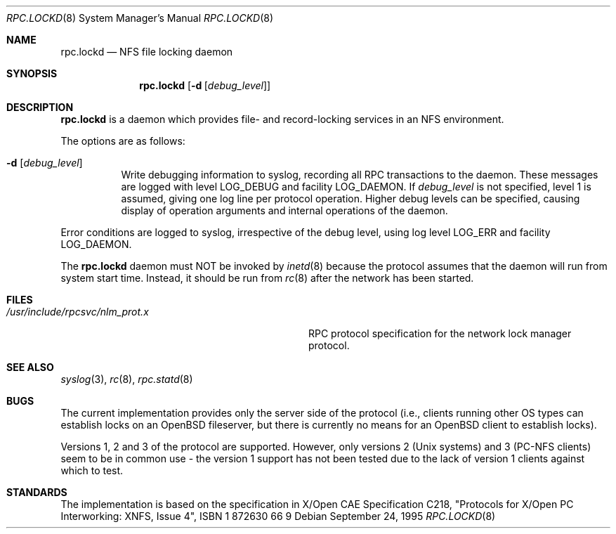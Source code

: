 .\"	$OpenBSD: src/usr.sbin/rpc.lockd/rpc.lockd.8,v 1.8 2000/03/19 17:57:14 aaron Exp $
.\"
.\" Copyright (c) 1995 A.R.Gordon, andrew.gordon@net-tel.co.uk
.\" All rights reserved.
.\"
.\" Redistribution and use in source and binary forms, with or without
.\" modification, are permitted provided that the following conditions
.\" are met:
.\" 1. Redistributions of source code must retain the above copyright
.\"    notice, this list of conditions and the following disclaimer.
.\" 2. Redistributions in binary form must reproduce the above copyright
.\"    notice, this list of conditions and the following disclaimer in the
.\"    documentation and/or other materials provided with the distribution.
.\" 3. All advertising materials mentioning features or use of this software
.\"    must display the following acknowledgement:
.\"	This product includes software developed by the University of
.\"	California, Berkeley and its contributors.
.\" 4. Neither the name of the University nor the names of its contributors
.\"    may be used to endorse or promote products derived from this software
.\"    without specific prior written permission.
.\"
.\" THIS SOFTWARE IS PROVIDED BY THE AUTHOR AND CONTRIBUTORS ``AS IS'' AND
.\" ANY EXPRESS OR IMPLIED WARRANTIES, INCLUDING, BUT NOT LIMITED TO, THE
.\" IMPLIED WARRANTIES OF MERCHANTABILITY AND FITNESS FOR A PARTICULAR PURPOSE
.\" ARE DISCLAIMED.  IN NO EVENT SHALL THE AUTHOR OR CONTRIBUTORS BE LIABLE
.\" FOR ANY DIRECT, INDIRECT, INCIDENTAL, SPECIAL, EXEMPLARY, OR CONSEQUENTIAL
.\" DAMAGES (INCLUDING, BUT NOT LIMITED TO, PROCUREMENT OF SUBSTITUTE GOODS
.\" OR SERVICES; LOSS OF USE, DATA, OR PROFITS; OR BUSINESS INTERRUPTION)
.\" HOWEVER CAUSED AND ON ANY THEORY OF LIABILITY, WHETHER IN CONTRACT, STRICT
.\" LIABILITY, OR TORT (INCLUDING NEGLIGENCE OR OTHERWISE) ARISING IN ANY WAY
.\" OUT OF THE USE OF THIS SOFTWARE, EVEN IF ADVISED OF THE POSSIBILITY OF
.\" SUCH DAMAGE.
.\"
.\"
.Dd September 24, 1995
.Dt RPC.LOCKD 8
.Os
.Sh NAME
.Nm rpc.lockd
.Nd NFS file locking daemon
.Sh SYNOPSIS
.Nm rpc.lockd
.Op Fl d Op Ar debug_level
.Sh DESCRIPTION
.Nm rpc.lockd
is a daemon which provides file- and record-locking services in an NFS
environment.
.Pp
The options are as follows:
.Bl -tag -width Ds
.It Fl d Op Ar debug_level
Write debugging information to syslog, recording
all RPC transactions to the daemon.
These messages are logged with level
.Dv LOG_DEBUG
and facility
.Dv LOG_DAEMON .
If
.Ar debug_level
is not specified,
level 1 is assumed, giving one log line per protocol operation.
Higher debug levels can be specified, causing display of operation arguments
and internal operations of the daemon.
.El
.Pp
Error conditions are logged to syslog, irrespective of the debug level,
using log level
.Dv LOG_ERR
and facility
.Dv LOG_DAEMON .
.Pp
The
.Nm rpc.lockd
daemon must NOT be invoked by
.Xr inetd 8
because the protocol assumes that the daemon will run from system start time.
Instead, it should be run from
.Xr rc 8
after the network has been started.
.Sh FILES
.Bl -tag -width /usr/include/rpcsvc/nlm_prot.x -compact
.It Pa /usr/include/rpcsvc/nlm_prot.x
RPC protocol specification for the network lock manager protocol.
.El
.Sh SEE ALSO
.Xr syslog 3 ,
.Xr rc 8 ,
.Xr rpc.statd 8
.Sh BUGS
The current implementation provides only the server side of the protocol
(i.e., clients running other OS types can establish locks on an
.Ox
fileserver,
but there is currently no means for an
.Ox
client to establish locks).
.Pp
Versions 1, 2 and 3 of the protocol are supported.
However, only versions
2 (Unix systems) and 3 (PC-NFS clients) seem to be in common use - the version
1 support has not been tested due to the lack of version 1 clients against
which to test.
.Sh STANDARDS
The implementation is based on the specification in X/Open CAE Specification
C218, "Protocols for X/Open PC Interworking: XNFS, Issue 4", ISBN 1 872630 66 9
